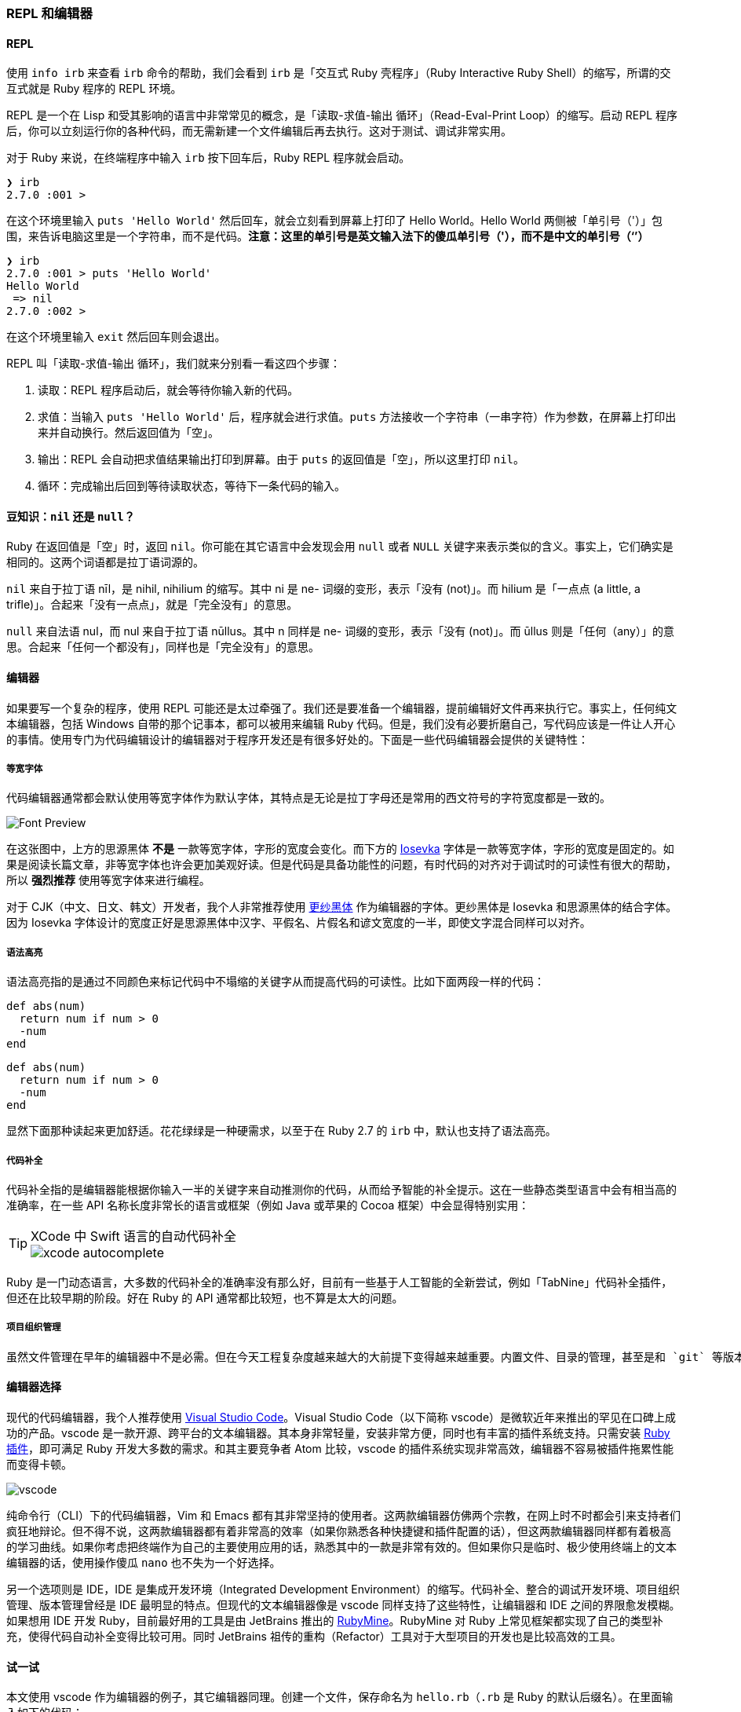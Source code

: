 === REPL 和编辑器

==== REPL

使用 `info irb` 来查看 `irb` 命令的帮助，我们会看到 `irb` 是「交互式 Ruby 壳程序」（Ruby Interactive Ruby Shell）的缩写，所谓的交互式就是 Ruby 程序的 REPL 环境。

REPL 是一个在 Lisp 和受其影响的语言中非常常见的概念，是「读取-求值-输出 循环」（Read-Eval-Print Loop）的缩写。启动 REPL 程序后，你可以立刻运行你的各种代码，而无需新建一个文件编辑后再去执行。这对于测试、调试非常实用。

对于 Ruby 来说，在终端程序中输入 `irb` 按下回车后，Ruby REPL 程序就会启动。

[source]
----
❯ irb
2.7.0 :001 >
----

在这个环境里输入 `puts 'Hello World'` 然后回车，就会立刻看到屏幕上打印了 Hello World。Hello World 两侧被「单引号（'）」包围，来告诉电脑这里是一个字符串，而不是代码。**注意：这里的单引号是英文输入法下的傻瓜单引号（'），而不是中文的单引号（‘’）**

[source]
----
❯ irb
2.7.0 :001 > puts 'Hello World'
Hello World
 => nil
2.7.0 :002 >
----

在这个环境里输入 `exit` 然后回车则会退出。

REPL 叫「读取-求值-输出 循环」，我们就来分别看一看这四个步骤：

1. 读取：REPL 程序启动后，就会等待你输入新的代码。
2. 求值：当输入 `puts 'Hello World'` 后，程序就会进行求值。`puts` 方法接收一个字符串（一串字符）作为参数，在屏幕上打印出来并自动换行。然后返回值为「空」。
3. 输出：REPL 会自动把求值结果输出打印到屏幕。由于 `puts` 的返回值是「空」，所以这里打印 `nil`。
4. 循环：完成输出后回到等待读取状态，等待下一条代码的输入。

==== 豆知识：`nil` 还是 `null`？

Ruby 在返回值是「空」时，返回 `nil`。你可能在其它语言中会发现会用 `null` 或者 `NULL` 关键字来表示类似的含义。事实上，它们确实是相同的。这两个词语都是拉丁语词源的。

`nil` 来自于拉丁语 nīl，是 nihil, nihilium 的缩写。其中 ni 是 ne- 词缀的变形，表示「没有 (not)」。而 hilium 是「一点点 (a little, a trifle)」。合起来「没有一点点」，就是「完全没有」的意思。

`null` 来自法语 nul，而 nul 来自于拉丁语 nūllus。其中 n 同样是 ne- 词缀的变形，表示「没有 (not)」。而 ūllus 则是「任何（any）」的意思。合起来「任何一个都没有」，同样也是「完全没有」的意思。

==== 编辑器

如果要写一个复杂的程序，使用 REPL 可能还是太过牵强了。我们还是要准备一个编辑器，提前编辑好文件再来执行它。事实上，任何纯文本编辑器，包括 Windows 自带的那个记事本，都可以被用来编辑 Ruby 代码。但是，我们没有必要折磨自己，写代码应该是一件让人开心的事情。使用专门为代码编辑设计的编辑器对于程序开发还是有很多好处的。下面是一些代码编辑器会提供的关键特性：

===== 等宽字体

代码编辑器通常都会默认使用等宽字体作为默认字体，其特点是无论是拉丁字母还是常用的西文符号的字符宽度都是一致的。

image::font-preview.png[Font Preview]

在这张图中，上方的思源黑体 **不是** 一款等宽字体，字形的宽度会变化。而下方的 https://github.com/be5invis/Iosevka/[Iosevka] 字体是一款等宽字体，字形的宽度是固定的。如果是阅读长篇文章，非等宽字体也许会更加美观好读。但是代码是具备功能性的问题，有时代码的对齐对于调试时的可读性有很大的帮助，所以 **强烈推荐** 使用等宽字体来进行编程。

对于 CJK（中文、日文、韩文）开发者，我个人非常推荐使用 https://github.com/be5invis/Sarasa-Gothic[更纱黑体] 作为编辑器的字体。更纱黑体是 Iosevka 和思源黑体的结合字体。因为 Iosevka 字体设计的宽度正好是思源黑体中汉字、平假名、片假名和谚文宽度的一半，即使文字混合同样可以对齐。

===== 语法高亮

语法高亮指的是通过不同颜色来标记代码中不塌缩的关键字从而提高代码的可读性。比如下面两段一样的代码：

[source]
----
def abs(num)
  return num if num > 0
  -num
end
----

[source,ruby]
----
def abs(num)
  return num if num > 0
  -num
end
----

显然下面那种读起来更加舒适。花花绿绿是一种硬需求，以至于在 Ruby 2.7 的 `irb` 中，默认也支持了语法高亮。

===== 代码补全

代码补全指的是编辑器能根据你输入一半的关键字来自动推测你的代码，从而给予智能的补全提示。这在一些静态类型语言中会有相当高的准确率，在一些 API 名称长度非常长的语言或框架（例如 Java 或苹果的 Cocoa 框架）中会显得特别实用：

[TIP]
.XCode 中 Swift 语言的自动代码补全
====
image::xcode-autocomplete.png[]
====

Ruby 是一门动态语言，大多数的代码补全的准确率没有那么好，目前有一些基于人工智能的全新尝试，例如「TabNine」代码补全插件，但还在比较早期的阶段。好在 Ruby 的 API 通常都比较短，也不算是太大的问题。

===== 项目组织管理

  虽然文件管理在早年的编辑器中不是必需。但在今天工程复杂度越来越大的大前提下变得越来越重要。内置文件、目录的管理，甚至是和 `git` 等版本管理工具进行结合对于提升代码开发效率也有着相当的帮助。

==== 编辑器选择

现代的代码编辑器，我个人推荐使用 https://code.visualstudio.com/[Visual Studio Code]。Visual Studio Code（以下简称 vscode）是微软近年来推出的罕见在口碑上成功的产品。vscode 是一款开源、跨平台的文本编辑器。其本身非常轻量，安装非常方便，同时也有丰富的插件系统支持。只需安装 https://marketplace.visualstudio.com/items?itemName=rebornix.Ruby[Ruby 插件]，即可满足 Ruby 开发大多数的需求。和其主要竞争者 Atom 比较，vscode 的插件系统实现非常高效，编辑器不容易被插件拖累性能而变得卡顿。

image::vscode.png[]

纯命令行（CLI）下的代码编辑器，Vim 和 Emacs 都有其非常坚持的使用者。这两款编辑器仿佛两个宗教，在网上时不时都会引来支持者们疯狂地辩论。但不得不说，这两款编辑器都有着非常高的效率（如果你熟悉各种快捷键和插件配置的话），但这两款编辑器同样都有着极高的学习曲线。如果你考虑把终端作为自己的主要使用应用的话，熟悉其中的一款是非常有效的。但如果你只是临时、极少使用终端上的文本编辑器的话，使用操作傻瓜 `nano` 也不失为一个好选择。

另一个选项则是 IDE，IDE 是集成开发环境（Integrated Development Environment）的缩写。代码补全、整合的调试开发环境、项目组织管理、版本管理曾经是 IDE 最明显的特点。但现代的文本编辑器像是 vscode 同样支持了这些特性，让编辑器和 IDE 之间的界限愈发模糊。如果想用 IDE 开发 Ruby，目前最好用的工具是由 JetBrains 推出的 https://www.jetbrains.com/ruby/[RubyMine]。RubyMine 对 Ruby 上常见框架都实现了自己的类型补充，使得代码自动补全变得比较可用。同时 JetBrains 祖传的重构（Refactor）工具对于大型项目的开发也是比较高效的工具。

==== 试一试

本文使用 vscode 作为编辑器的例子，其它编辑器同理。创建一个文件，保存命名为 `hello.rb`（`.rb` 是 Ruby 的默认后缀名）。在里面输入如下的代码：

[source,ruby]
----
puts 'Hello World'
----

打开终端应用（Windows 下是 `cmd`），利用 `cd 路径` 切换至这一目录，使用 `ruby hello.rb` 执行。

[source]
----
❯ ruby hello.rb
Hello World
----

你便成功运行了这一 Ruby 文件。尝试改一改这一 Ruby 文件，再多运行几次来体验一下 Ruby 程序的运行吧。

[NOTE]
.小练习
====
1. 在屏幕上打印你的名字。
2. 分两行分别打印你的「姓」和「名」。
====

[TIP]
.豆知识：Ruby 中打印输出有哪些常用方法？
====
在上文中我们使用的是 `puts` 命令来打印的。Ruby 中常用的打印输出到屏幕的方法有：

- `puts`
- `print`
- `p`

`puts` 和 `print` 的差异是显而易见的，`puts` 会自动在打印完成后换行，而 `print` 不会。`p` 则比较复杂，`p foo` 类似于 `puts foo.inspect`，`#inspect` 是 Ruby 中查看某一个对象内部结构的方法。比如：

[source,ruby]
----
p 'Hello World'
----

打印的是 "Hello World" 而不单单是 Hello World。这一对引号即强调了这个对象是一个字符串，串的内容是 Hello World。另外一个差异是，`puts` 和 `print` 都是返回 `nil` 的，但 `p` 会原样返回，这一特性可以用来非常方便地调试程序故障。

猜一猜运行下面的代码，打印结果是什么？

[source,ruby]
----
print 'Hello'
puts 'Hello'
p 'Hello'
----

运行一下看看和自己猜的是不是一样，并尝试来解释一下为什么。
====
